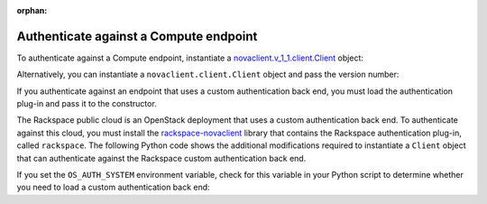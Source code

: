 .. meta::
    :scope: user_only

:orphan:

.. highlight: python
   :linenothreshold: 5

=======================================
Authenticate against a Compute endpoint
=======================================

To authenticate against a Compute endpoint, instantiate a
`novaclient.v\_1\_1.client.Client <http://docs.openstack.org/developer/python-novaclient/api/novaclient.v1_1.client.html#novaclient.v1_1.client.Client>`__ object:

.. code-block:: python
   :linenos:

   from os import environ as env
   import novaclient.v1_1.client as nvclient
   nova = nvclient.Client(auth_url=env['OS_AUTH_URL'],
                          username=env['OS_USERNAME'],
                          api_key=env['OS_PASSWORD'],
                          project_id=env['OS_TENANT_NAME'],
                          region_name=env['OS_REGION_NAME'])

Alternatively, you can instantiate a ``novaclient.client.Client`` object
and pass the version number:

.. code-block:: python
   :linenos:

   from os import environ as env
   import novaclient
   nova = novaclient.client.Client("1.1", auth_url=env['OS_AUTH_URL'],
                                   username=env['OS_USERNAME'],
                                   api_key=env['OS_PASSWORD'],
                                   project_id=env['OS_TENANT_NAME'],
                                   region_name=env['OS_REGION_NAME'])

If you authenticate against an endpoint that uses a custom
authentication back end, you must load the authentication plug-in and
pass it to the constructor.

The Rackspace public cloud is an OpenStack deployment that uses a custom
authentication back end. To authenticate against this cloud, you must
install the
`rackspace-novaclient <https://pypi.python.org/pypi/rackspace-novaclient/>`__
library that contains the Rackspace authentication plug-in, called
``rackspace``. The following Python code shows the additional
modifications required to instantiate a ``Client`` object that can
authenticate against the Rackspace custom authentication back end.

.. code-block:: python
   :linenos:

   import novaclient.auth_plugin
   import novaclient.v1_1.client as nvclient
   from os import environ as env
   auth_system = 'rackspace'
   auth_plugin = novaclient.auth_plugin.load_plugin('rackspace')
   nova = nvclient.Client(auth_url=env['OS_AUTH_URL'],
                          username=env['OS_USERNAME'],
                          api_key=env['OS_PASSWORD'],
                          project_id=env['OS_TENANT_NAME'],
                          region_name=env['OS_REGION_NAME'],
                          auth_system='rackspace',
                          auth_plugin=auth_plugin)

If you set the ``OS_AUTH_SYSTEM`` environment variable, check for this
variable in your Python script to determine whether you need to load a
custom authentication back end:

.. code-block:: python
   :linenos:

   import novaclient.auth_plugin
   import novaclient.v1_1.client as nvclient
   from os import environ as env
   auth_system = env.get('OS_AUTH_SYSTEM', 'keystone')
   if auth_system != "keystone":
     auth_plugin = novaclient.auth_plugin.load_plugin(auth_system)
   else:
     auth_plugin = None
   nova = nvclient.Client(auth_url=env['OS_AUTH_URL'],
                          username=env['OS_USERNAME'],
                          api_key=env['OS_PASSWORD'],
                          project_id=env['OS_TENANT_NAME'],
                          region_name=env['OS_REGION_NAME'],
                          auth_system=auth_system,
                          auth_plugin=auth_plugin)
